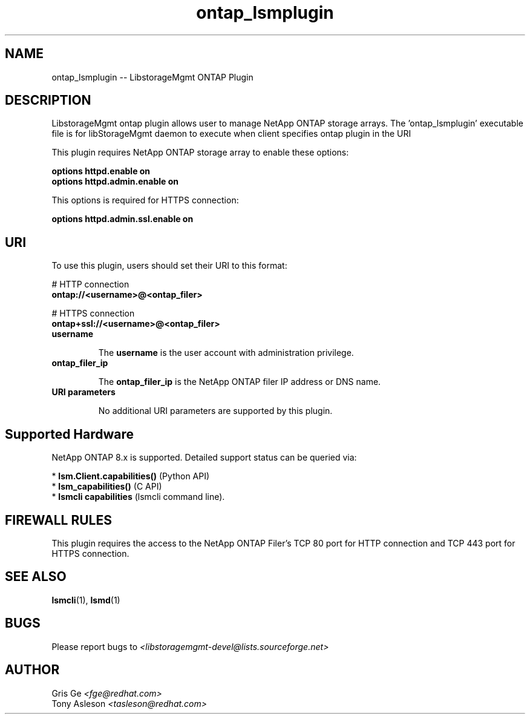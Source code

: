 .TH ontap_lsmplugin "1" "June 2015" "ontap_lsmplugin 1.4.0" "libStorageMgmt"
.SH NAME
ontap_lsmplugin -- LibstorageMgmt ONTAP Plugin

.SH DESCRIPTION
LibstorageMgmt ontap plugin allows user to manage NetApp ONTAP storage arrays.
The 'ontap_lsmplugin' executable file is for libStorageMgmt daemon to execute
when client specifies ontap plugin in the URI

This plugin requires NetApp ONTAP storage array to enable these options:

    \fBoptions httpd.enable on\fR
    \fBoptions httpd.admin.enable on\fR

This options is required for HTTPS connection:

    \fBoptions httpd.admin.ssl.enable on\fR

.SH URI
To use this plugin, users should set their URI to this format:
.nf

    # HTTP connection
    \fBontap://<username>@<ontap_filer>\fR

    # HTTPS connection
    \fBontap+ssl://<username>@<ontap_filer>\fR

.fi
.TP
\fBusername\fR

The \fBusername\fR is the user account with administration privilege.

.TP
\fBontap_filer_ip\fR

The \fBontap_filer_ip\fR is the NetApp ONTAP filer IP address or DNS name.

.TP
\fBURI parameters\fR

No additional URI parameters are supported by this plugin.

.SH Supported Hardware
NetApp ONTAP 8.x is supported.
Detailed support status can be queried via:

 * \fBlsm.Client.capabilities()\fR  (Python API)
 * \fBlsm_capabilities()\fR         (C API)
 * \fBlsmcli capabilities\fR        (lsmcli command line).

.SH FIREWALL RULES
This plugin requires the access to the NetApp ONTAP Filer's TCP 80 port for
HTTP connection and TCP 443 port for HTTPS connection.

.SH SEE ALSO
\fBlsmcli\fR(1), \fBlsmd\fR(1)

.SH BUGS
Please report bugs to
\fI<libstoragemgmt-devel@lists.sourceforge.net>\fR

.SH AUTHOR
Gris Ge \fI<fge@redhat.com>\fR
.br
Tony Asleson \fI<tasleson@redhat.com>\fR
